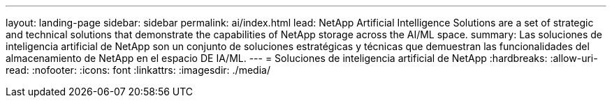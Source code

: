 ---
layout: landing-page 
sidebar: sidebar 
permalink: ai/index.html 
lead: NetApp Artificial Intelligence Solutions are a set of strategic and technical solutions that demonstrate the capabilities of NetApp storage across the AI/ML space. 
summary: Las soluciones de inteligencia artificial de NetApp son un conjunto de soluciones estratégicas y técnicas que demuestran las funcionalidades del almacenamiento de NetApp en el espacio DE IA/ML. 
---
= Soluciones de inteligencia artificial de NetApp
:hardbreaks:
:allow-uri-read: 
:nofooter: 
:icons: font
:linkattrs: 
:imagesdir: ./media/


